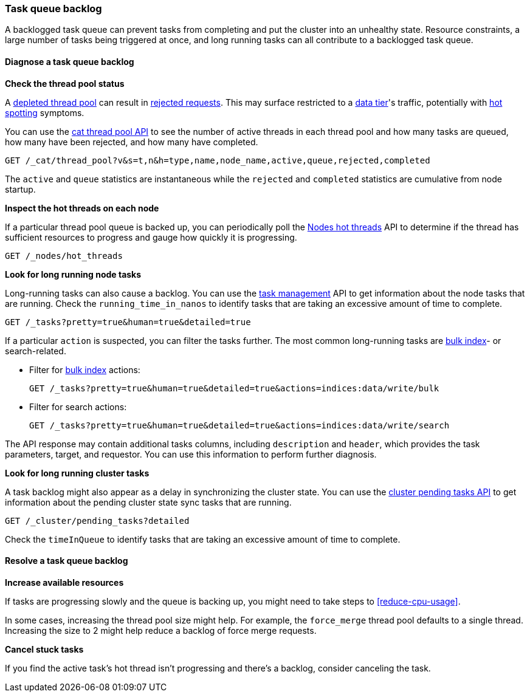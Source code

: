 [[task-queue-backlog]]
=== Task queue backlog

A backlogged task queue can prevent tasks from completing and put the cluster
into an unhealthy state. Resource constraints, a large number of tasks being
triggered at once, and long running tasks can all contribute to a backlogged
task queue.

[discrete]
[[diagnose-task-queue-backlog]]
==== Diagnose a task queue backlog

**Check the thread pool status**

A <<high-cpu-usage,depleted thread pool>> can result in
<<rejected-requests,rejected requests>>. This may surface restricted to a
<<data-tiers,data tier>>'s traffic, potentially with <<hotspotting,hot spotting>>
symptoms.

You can use the <<cat-thread-pool,cat thread pool API>> to see the number of
active threads in each thread pool and how many tasks are queued, how many
have been rejected, and how many have completed.

[source,console]
----
GET /_cat/thread_pool?v&s=t,n&h=type,name,node_name,active,queue,rejected,completed
----

The `active` and `queue` statistics are instantaneous while the `rejected` and
`completed` statistics are cumulative from node startup.

**Inspect the hot threads on each node**

If a particular thread pool queue is backed up, you can periodically poll the
<<cluster-nodes-hot-threads,Nodes hot threads>> API to determine if the thread
has sufficient resources to progress and gauge how quickly it is progressing.

[source,console]
----
GET /_nodes/hot_threads
----

**Look for long running node tasks**

Long-running tasks can also cause a backlog. You can use the <<tasks,task
management>> API to get information about the node tasks that are running.
Check the `running_time_in_nanos` to identify tasks that are taking an
excessive amount of time to complete.

[source,console]
----
GET /_tasks?pretty=true&human=true&detailed=true
----

If a particular `action` is suspected, you can filter the tasks further. The most common long-running tasks are <<docs-bulk,bulk index>>- or search-related.

* Filter for <<docs-bulk,bulk index>> actions:
+
[source,console]
----
GET /_tasks?pretty=true&human=true&detailed=true&actions=indices:data/write/bulk
----

* Filter for search actions:
+
[source,console]
----
GET /_tasks?pretty=true&human=true&detailed=true&actions=indices:data/write/search
----

The API response may contain additional tasks columns, including `description` and `header`, which provides the task parameters, target, and requestor. You can use this information to perform further diagnosis.

**Look for long running cluster tasks**

A task backlog might also appear as a delay in synchronizing the cluster state. You
can use the <<cluster-pending,cluster pending tasks API>> to get information
about the pending cluster state sync tasks that are running. 

[source,console]
----
GET /_cluster/pending_tasks?detailed
----

Check the `timeInQueue` to identify tasks that are taking an excessive amount 
of time to complete.

[discrete]
[[resolve-task-queue-backlog]]
==== Resolve a task queue backlog

**Increase available resources** 

If tasks are progressing slowly and the queue is backing up, 
you might need to take steps to <<reduce-cpu-usage>>. 

In some cases, increasing the thread pool size might help.
For example, the `force_merge` thread pool defaults to a single thread.
Increasing the size to 2 might help reduce a backlog of force merge requests.

**Cancel stuck tasks**

If you find the active task's hot thread isn't progressing and there's a backlog, 
consider canceling the task. 